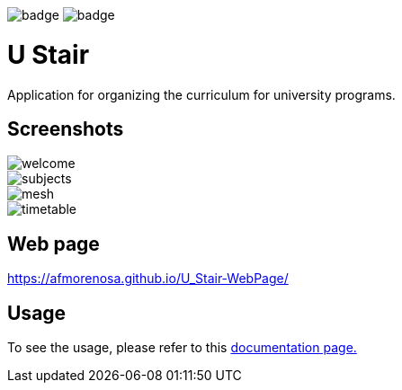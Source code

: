 image:https://github.com/afmorenosa/U_Stair/workflows/Linux%20packaging/badge.svg[]
image:https://github.com/afmorenosa/U_Stair/workflows/Windows%20packaging/badge.svg[]

= U Stair

Application for organizing the curriculum for university programs.

== Screenshots

image::screenshots/welcome.png[]

image::screenshots/subjects.png[]

image::screenshots/mesh.png[]

image::screenshots/timetable.png[]

== Web page

https://afmorenosa.github.io/U_Stair-WebPage/

== Usage

To see the usage, please refer to this
link:https://afmorenosa.github.io/U_Stair-WebPage/manual/[documentation page.]
